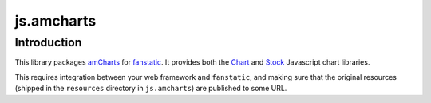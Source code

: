 js.amcharts
***********

Introduction
============

This library packages `amCharts`_ for `fanstatic`_. It provides both the
`Chart`_ and `Stock`_ Javascript chart libraries.

.. _fanstatic: http://fanstatic.org
.. _amCharts: http://www.amcharts.com
.. _Stock: http://www.amcharts.com/stock/
.. _Chart: http://www.amcharts.com/javascript/

This requires integration between your web framework and ``fanstatic``, and
making sure that the original resources (shipped in the ``resources`` directory
in ``js.amcharts``) are published to some URL.
